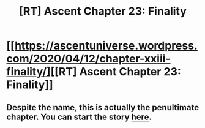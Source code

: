 #+TITLE: [RT] Ascent Chapter 23: Finality

* [[https://ascentuniverse.wordpress.com/2020/04/12/chapter-xxiii-finality/][[RT] Ascent Chapter 23: Finality]]
:PROPERTIES:
:Author: TheUtilitaria
:Score: 7
:DateUnix: 1586718146.0
:DateShort: 2020-Apr-12
:END:

** Despite the name, this is actually the penultimate chapter. You can start the story [[https://ascentuniverse.wordpress.com/2017/09/28/chapter-1-necessity/][here]].
:PROPERTIES:
:Author: TheUtilitaria
:Score: 2
:DateUnix: 1586718188.0
:DateShort: 2020-Apr-12
:END:
